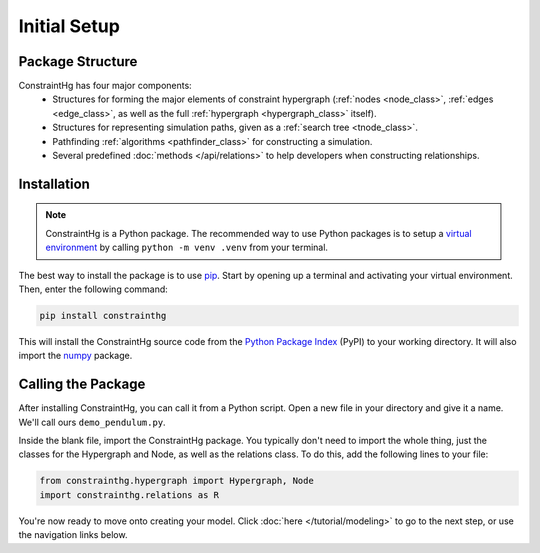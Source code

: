 Initial Setup
=============

Package Structure
-----------------

ConstraintHg has four major components:
    - Structures for forming the major elements of constraint hypergraph (:ref:`nodes <node_class>`, :ref:`edges <edge_class>`, as well as the full :ref:`hypergraph <hypergraph_class>` itself).
    - Structures for representing simulation paths, given as a :ref:`search tree <tnode_class>`.
    - Pathfinding :ref:`algorithms <pathfinder_class>` for constructing a simulation.
    - Several predefined :doc:`methods </api/relations>` to help developers when constructing relationships.

Installation
------------

.. note::
    ConstraintHg is a Python package. The recommended way to use Python packages is to setup a `virtual environment <https://docs.python.org/3/library/venv.html>`_ by calling ``python -m venv .venv`` from your terminal.

The best way to install the package is to use `pip <https://pip.pypa.io/en/stable/getting-started/>`_. Start by opening up a terminal and activating your virtual environment. Then, enter the following command:

.. code-block::

    pip install constrainthg

This will install the ConstraintHg source code from the `Python Package Index <https://pypi.org/project/constrainthg/>`_ (PyPI) to your working directory. It will also import the `numpy <https://numpy.org>`_ package. 

Calling the Package
-------------------

After installing ConstraintHg, you can call it from a Python script. Open a new file in your directory and give it a name. We'll call ours ``demo_pendulum.py``.

Inside the blank file, import the ConstraintHg package. You typically don't need to import the whole thing, just the classes for the Hypergraph and Node, as well as the relations class. To do this, add the following lines to your file:

.. code-block:: python

    from constrainthg.hypergraph import Hypergraph, Node
    import constrainthg.relations as R

You're now ready to move onto creating your model. Click :doc:`here </tutorial/modeling>` to go to the next step, or use the navigation links below.






